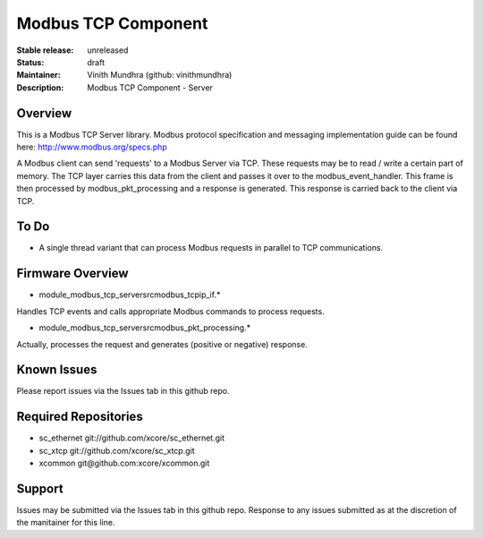 Modbus TCP Component
....................

:Stable release:  unreleased

:Status:  draft

:Maintainer:  Vinith Mundhra (github: vinithmundhra)

:Description:  Modbus TCP Component - Server


Overview
========

This is a Modbus TCP Server library. Modbus protocol specification and messaging implementation guide can be found here: http://www.modbus.org/specs.php

A Modbus client can send 'requests' to a Modbus Server via TCP. These requests may be to read / write a certain part of memory. The TCP layer carries this data from the client and passes it over to the modbus_event_handler. This frame is then processed by modbus_pkt_processing and a response is generated. This response is carried back to the client via TCP.

To Do
=====

* A single thread variant that can process Modbus requests in parallel to TCP communications.

Firmware Overview
=================

* module_modbus_tcp_server\src\modbus_tcpip_if.*

Handles TCP events and calls appropriate Modbus commands to process requests.

* module_modbus_tcp_server\src\modbus_pkt_processing.*

Actually, processes the request and generates (positive or negative) response.

Known Issues
============

Please report issues via the Issues tab in this github repo.

Required Repositories
================

* sc_ethernet git://github.com/xcore/sc_ethernet.git
* sc_xtcp git://github.com/xcore/sc_xtcp.git
* xcommon git\@github.com:xcore/xcommon.git

Support
=======

Issues may be submitted via the Issues tab in this github repo. Response to any issues submitted as at the discretion of the manitainer for this line.
